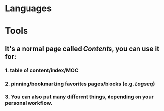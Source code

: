 * Languages
* Tools
** It's a normal page called [[Contents]], you can use it for:
*** 1. table of content/index/MOC
*** 2. pinning/bookmarking favorites pages/blocks (e.g. [[Logseq]])
*** 3. You can also put many different things, depending on your personal workflow.
